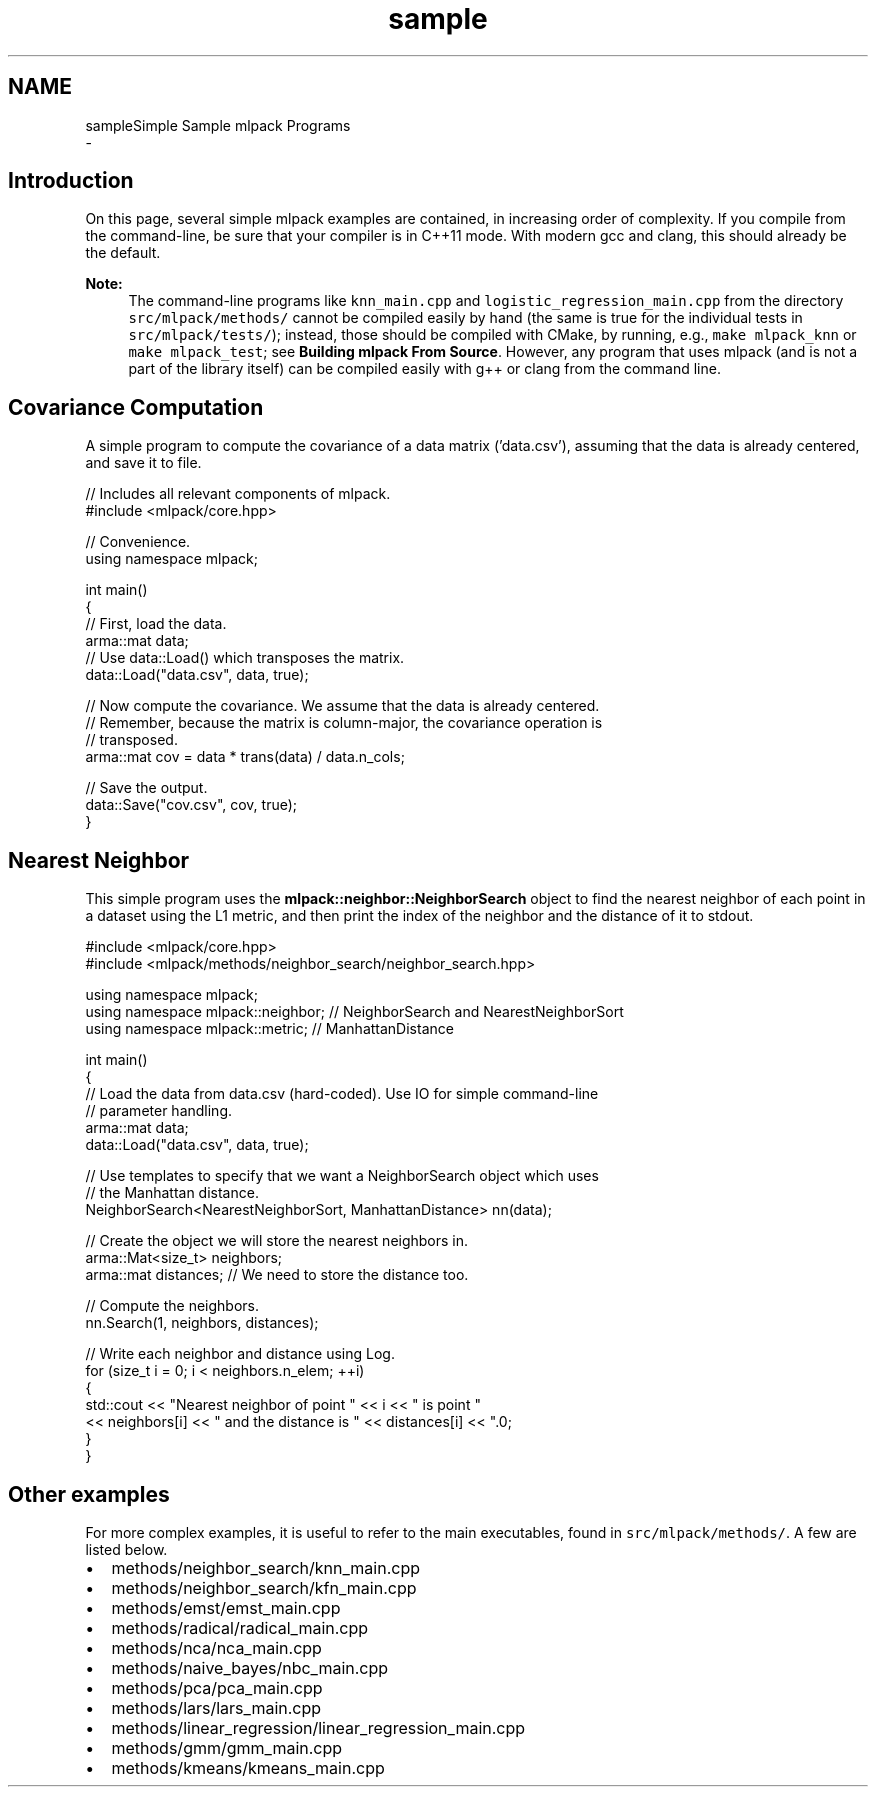.TH "sample" 3 "Sun Aug 22 2021" "Version 3.4.2" "mlpack" \" -*- nroff -*-
.ad l
.nh
.SH NAME
sampleSimple Sample mlpack Programs 
 \- 
.SH "Introduction"
.PP
On this page, several simple mlpack examples are contained, in increasing order of complexity\&. If you compile from the command-line, be sure that your compiler is in C++11 mode\&. With modern gcc and clang, this should already be the default\&.
.PP
\fBNote:\fP
.RS 4
The command-line programs like \fCknn_main\&.cpp\fP and \fClogistic_regression_main\&.cpp\fP from the directory \fCsrc/mlpack/methods/\fP cannot be compiled easily by hand (the same is true for the individual tests in \fCsrc/mlpack/tests/\fP); instead, those should be compiled with CMake, by running, e\&.g\&., \fCmake\fP \fCmlpack_knn\fP or \fCmake\fP \fCmlpack_test\fP; see \fBBuilding mlpack From Source\fP\&. However, any program that uses mlpack (and is not a part of the library itself) can be compiled easily with g++ or clang from the command line\&.
.RE
.PP
.SH "Covariance Computation"
.PP
A simple program to compute the covariance of a data matrix ('data\&.csv'), assuming that the data is already centered, and save it to file\&.
.PP
.PP
.nf
// Includes all relevant components of mlpack\&.
#include <mlpack/core\&.hpp>

// Convenience\&.
using namespace mlpack;

int main()
{
  // First, load the data\&.
  arma::mat data;
  // Use data::Load() which transposes the matrix\&.
  data::Load("data\&.csv", data, true);

  // Now compute the covariance\&.  We assume that the data is already centered\&.
  // Remember, because the matrix is column-major, the covariance operation is
  // transposed\&.
  arma::mat cov = data * trans(data) / data\&.n_cols;

  // Save the output\&.
  data::Save("cov\&.csv", cov, true);
}
.fi
.PP
.SH "Nearest Neighbor"
.PP
This simple program uses the \fBmlpack::neighbor::NeighborSearch\fP object to find the nearest neighbor of each point in a dataset using the L1 metric, and then print the index of the neighbor and the distance of it to stdout\&.
.PP
.PP
.nf
#include <mlpack/core\&.hpp>
#include <mlpack/methods/neighbor_search/neighbor_search\&.hpp>

using namespace mlpack;
using namespace mlpack::neighbor; // NeighborSearch and NearestNeighborSort
using namespace mlpack::metric; // ManhattanDistance

int main()
{
  // Load the data from data\&.csv (hard-coded)\&.  Use IO for simple command-line
  // parameter handling\&.
  arma::mat data;
  data::Load("data\&.csv", data, true);

  // Use templates to specify that we want a NeighborSearch object which uses
  // the Manhattan distance\&.
  NeighborSearch<NearestNeighborSort, ManhattanDistance> nn(data);

  // Create the object we will store the nearest neighbors in\&.
  arma::Mat<size_t> neighbors;
  arma::mat distances; // We need to store the distance too\&.

  // Compute the neighbors\&.
  nn\&.Search(1, neighbors, distances);

  // Write each neighbor and distance using Log\&.
  for (size_t i = 0; i < neighbors\&.n_elem; ++i)
  {
    std::cout << "Nearest neighbor of point " << i << " is point "
        << neighbors[i] << " and the distance is " << distances[i] << "\&.\n";
  }
}
.fi
.PP
.SH "Other examples"
.PP
For more complex examples, it is useful to refer to the main executables, found in \fCsrc/mlpack/methods/\fP\&. A few are listed below\&.
.PP
.IP "\(bu" 2
methods/neighbor_search/knn_main\&.cpp
.IP "\(bu" 2
methods/neighbor_search/kfn_main\&.cpp
.IP "\(bu" 2
methods/emst/emst_main\&.cpp
.IP "\(bu" 2
methods/radical/radical_main\&.cpp
.IP "\(bu" 2
methods/nca/nca_main\&.cpp
.IP "\(bu" 2
methods/naive_bayes/nbc_main\&.cpp
.IP "\(bu" 2
methods/pca/pca_main\&.cpp
.IP "\(bu" 2
methods/lars/lars_main\&.cpp
.IP "\(bu" 2
methods/linear_regression/linear_regression_main\&.cpp
.IP "\(bu" 2
methods/gmm/gmm_main\&.cpp
.IP "\(bu" 2
methods/kmeans/kmeans_main\&.cpp 
.PP

